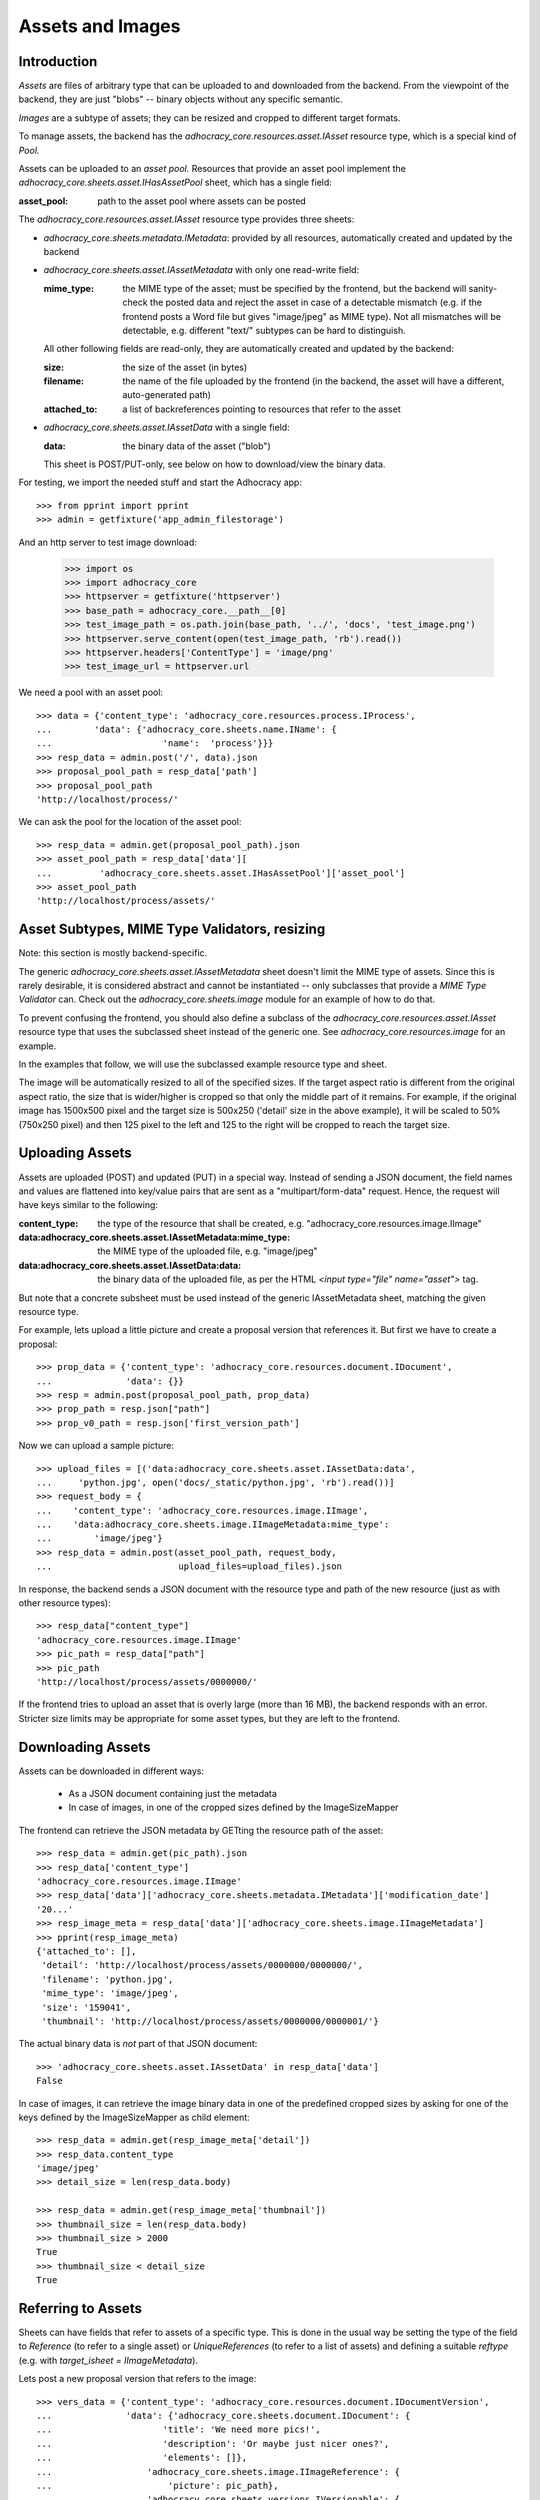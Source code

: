 Assets and Images
=================

Introduction
------------

*Assets* are files of arbitrary type that can be uploaded to and downloaded
from the backend. From the viewpoint of the backend, they are just "blobs"
-- binary objects without any specific semantic.

*Images* are a subtype of assets; they can be resized and cropped to
different target formats.

To manage assets, the backend has the `adhocracy_core.resources.asset.IAsset`
resource type, which is a special kind of *Pool.*

Assets can be uploaded to an *asset pool.* Resources that provide an asset
pool implement the `adhocracy_core.sheets.asset.IHasAssetPool` sheet, which
has a single field:

:asset_pool: path to the asset pool where assets can be posted

The `adhocracy_core.resources.asset.IAsset` resource type provides three
sheets:

* `adhocracy_core.sheets.metadata.IMetadata`: provided by all resources,
  automatically created and updated by the backend
* `adhocracy_core.sheets.asset.IAssetMetadata` with only one read-write field:

  :mime_type: the MIME type of the asset; must be specified by the frontend,
      but the backend will sanity-check the posted data and reject the asset
      in case of a detectable mismatch (e.g. if the frontend posts a Word file
      but gives "image/jpeg" as MIME type). Not all mismatches will be
      detectable, e.g. different "text/" subtypes can be hard to distinguish.

  All other following fields are read-only, they are automatically created and
  updated by the backend:

  :size: the size of the asset (in bytes)
  :filename: the name of the file uploaded by the frontend (in the backend,
      the asset will have a different, auto-generated path)
  :attached_to: a list of backreferences pointing to resources that refer
      to the asset

* `adhocracy_core.sheets.asset.IAssetData` with a single field:

  :data: the binary data of the asset ("blob")

  This sheet is POST/PUT-only, see below on how to download/view the binary
  data.

For testing, we import the needed stuff and start the Adhocracy app::

    >>> from pprint import pprint
    >>> admin = getfixture('app_admin_filestorage')

And an http server to test image download:

    >>> import os
    >>> import adhocracy_core
    >>> httpserver = getfixture('httpserver')
    >>> base_path = adhocracy_core.__path__[0]
    >>> test_image_path = os.path.join(base_path, '../', 'docs', 'test_image.png')
    >>> httpserver.serve_content(open(test_image_path, 'rb').read())
    >>> httpserver.headers['ContentType'] = 'image/png'
    >>> test_image_url = httpserver.url

We need a pool with an asset pool::

    >>> data = {'content_type': 'adhocracy_core.resources.process.IProcess',
    ...        'data': {'adhocracy_core.sheets.name.IName': {
    ...                     'name':  'process'}}}
    >>> resp_data = admin.post('/', data).json
    >>> proposal_pool_path = resp_data['path']
    >>> proposal_pool_path
    'http://localhost/process/'

We can ask the pool for the location of the asset pool::

    >>> resp_data = admin.get(proposal_pool_path).json
    >>> asset_pool_path = resp_data['data'][
    ...         'adhocracy_core.sheets.asset.IHasAssetPool']['asset_pool']
    >>> asset_pool_path
    'http://localhost/process/assets/'


Asset Subtypes, MIME Type Validators, resizing
----------------------------------------------

Note: this section is mostly backend-specific.

The generic `adhocracy_core.sheets.asset.IAssetMetadata` sheet doesn't limit
the MIME type of assets. Since this is rarely desirable, it is considered
abstract and cannot be instantiated -- only subclasses that provide a *MIME
Type Validator* can. Check out the `adhocracy_core.sheets.image` module
for an example of how to do that.

To prevent confusing the frontend, you should also define a subclass of the
`adhocracy_core.resources.asset.IAsset` resource type that uses the subclassed
sheet instead of the generic one. See `adhocracy_core.resources.image`
for an example.

In the examples that follow, we will use the subclassed example resource type
and sheet.

The image will be automatically resized to all of the specified sizes. If
the target aspect ratio is different from the original aspect ratio, the size
that is wider/higher is cropped so that only the middle part of it remains.
For example, if the original image has 1500x500 pixel and the target size is
500x250 ('detail' size in the above example), it will be scaled to 50%
(750x250 pixel) and then 125 pixel to the left and 125 to the right will be
cropped to reach the target size.


Uploading Assets
----------------

Assets are uploaded (POST) and updated (PUT) in a special way. Instead of
sending a JSON document, the field names and values are flattened into
key/value pairs that are sent as a "multipart/form-data" request. Hence, the
request will have keys similar to the following:

:content_type: the type of the resource that shall be created, e.g.
        "adhocracy_core.resources.image.IImage"
:data\:adhocracy_core.sheets.asset.IAssetMetadata\:mime_type: the MIME type of
    the uploaded file, e.g. "image/jpeg"
:data\:adhocracy_core.sheets.asset.IAssetData\:data: the binary data of the
    uploaded file, as per the HTML `<input type="file" name="asset">` tag.

But note that a concrete subsheet must be used instead of the generic
IAssetMetadata sheet, matching the given resource type.

For example, lets upload a little picture and create a proposal version that
references it. But first we have to create a proposal::

    >>> prop_data = {'content_type': 'adhocracy_core.resources.document.IDocument',
    ...              'data': {}}
    >>> resp = admin.post(proposal_pool_path, prop_data)
    >>> prop_path = resp.json["path"]
    >>> prop_v0_path = resp.json['first_version_path']

Now we can upload a sample picture::

    >>> upload_files = [('data:adhocracy_core.sheets.asset.IAssetData:data',
    ...     'python.jpg', open('docs/_static/python.jpg', 'rb').read())]
    >>> request_body = {
    ...    'content_type': 'adhocracy_core.resources.image.IImage',
    ...    'data:adhocracy_core.sheets.image.IImageMetadata:mime_type':
    ...        'image/jpeg'}
    >>> resp_data = admin.post(asset_pool_path, request_body,
    ...                        upload_files=upload_files).json

In response, the backend sends a JSON document with the resource type and
path of the new resource (just as with other resource types)::

    >>> resp_data["content_type"]
    'adhocracy_core.resources.image.IImage'
    >>> pic_path = resp_data["path"]
    >>> pic_path
    'http://localhost/process/assets/0000000/'

If the frontend tries to upload an asset that is overly large (more than 16
MB), the backend responds with an error. Stricter size limits may be
appropriate for some asset types, but they are left to the frontend.


Downloading Assets
------------------

Assets can be downloaded in different ways:

  * As a JSON document containing just the metadata
  * In case of images, in one of the cropped sizes defined by the
    ImageSizeMapper

The frontend can retrieve the JSON metadata by GETting the resource path of
the asset::

    >>> resp_data = admin.get(pic_path).json
    >>> resp_data['content_type']
    'adhocracy_core.resources.image.IImage'
    >>> resp_data['data']['adhocracy_core.sheets.metadata.IMetadata']['modification_date']
    '20...'
    >>> resp_image_meta = resp_data['data']['adhocracy_core.sheets.image.IImageMetadata']
    >>> pprint(resp_image_meta)
    {'attached_to': [],
     'detail': 'http://localhost/process/assets/0000000/0000000/',
     'filename': 'python.jpg',
     'mime_type': 'image/jpeg',
     'size': '159041',
     'thumbnail': 'http://localhost/process/assets/0000000/0000001/'}

The actual binary data is *not* part of that JSON document::

    >>> 'adhocracy_core.sheets.asset.IAssetData' in resp_data['data']
    False

In case of images, it can retrieve the image binary data in one of the predefined
cropped sizes by asking for one of the keys defined by the ImageSizeMapper as
child element::

    >>> resp_data = admin.get(resp_image_meta['detail'])
    >>> resp_data.content_type
    'image/jpeg'
    >>> detail_size = len(resp_data.body)

    >>> resp_data = admin.get(resp_image_meta['thumbnail'])
    >>> thumbnail_size = len(resp_data.body)
    >>> thumbnail_size > 2000
    True
    >>> thumbnail_size < detail_size
    True


Referring to Assets
-------------------

Sheets can have fields that refer to assets of a specific type. This is done
in the usual way be setting the type of the field to `Reference` (to refer
to a single asset) or `UniqueReferences` (to refer to a list of assets) and
defining a suitable `reftype` (e.g. with `target_isheet =
IImageMetadata`).

Lets post a new proposal version that refers to the image::

    >>> vers_data = {'content_type': 'adhocracy_core.resources.document.IDocumentVersion',
    ...              'data': {'adhocracy_core.sheets.document.IDocument': {
    ...                     'title': 'We need more pics!',
    ...                     'description': 'Or maybe just nicer ones?',
    ...                     'elements': []},
    ...                  'adhocracy_core.sheets.image.IImageReference': {
    ...                      'picture': pic_path},
    ...                  'adhocracy_core.sheets.versions.IVersionable': {
    ...                     'follows': [prop_v0_path]}},
    ...          'root_versions': [prop_v0_path]}
    >>> resp = admin.post(prop_path, vers_data)
    >>> prop_v1_path = resp.json["path"]
    >>> prop_v1_path
    '...0/VERSION_0000001/'

If we re-download the image metadata, we see that it is now attached to the
proposal version::

    >>> resp_data = admin.get(pic_path).json
    >>> resp_data['data']['adhocracy_core.sheets.image.IImageMetadata']['attached_to']
    [...0/VERSION_0000001/']




Replacing Assets
----------------

To upload a new version of an asset, the frontend sends a PUT request with
enctype="multipart/form-data" to the asset URL. The PUT request may contain
the same keys as a POST request used to create a new asset.

The `data:adhocracy_core.sheets.asset.IAssetData:data` and
`data:adhocracy_core.sheets.asset.IAssetMetadata:mime_type` key is required,
since the only use case for a PUT request is uploading a new version of the
binary data (everything else is just metadata).

If the `content_type` key is given, it *must* be identical to the current
content type of the asset (changing the type of resources is generally not
allowed).

Only those who have *editor* rights for an asset can PUT a replacement asset.
If an image is replaced, all its cropped sizes will be automatically
updated as well.

Since assets aren't versioned, the old binary "blob" will be physically and
irreversibly discarded once a replacement blob is uploaded.

Lets replace the uploaded python with another one::

    >>> upload_files = [('data:adhocracy_core.sheets.asset.IAssetData:data',
    ...     'python2.jpg', open('docs/_static/python2.jpg', 'rb').read())]
    >>> request_body = {
    ...    'content_type': 'adhocracy_core.resources.image.IImage',
    ...    'data:adhocracy_core.sheets.image.IImageMetadata:mime_type':
    ...        'image/jpeg'}
    >>> resp_data = admin.put(pic_path, request_body,
    ...                       upload_files=upload_files).json

As usual, the response lists the resources affected by the transaction::

    >>> updated_resources = resp_data['updated_resources']
    >>> sorted(updated_resources)
    ['changed_descendants', 'created', 'modified', 'removed']
    >>> resp_data['updated_resources']['modified']
    ['http://localhost/process/assets/0000000/']
    >>> 'http://localhost/process/' in updated_resources['changed_descendants']
    True

If we download the image metadata again, we see that filename and size have
changed accordingly::

    >>> resp_data = admin.get(pic_path).json
    >>> resp_data['data']['adhocracy_core.sheets.image.IImageMetadata']['size']
    '112107'

Predefined scaled+cropped views are automatically updated as well::

    >>> thumbnail = resp_data['data']['adhocracy_core.sheets.image.IImageMetadata']['thumbnail']
    >>> resp_data = admin.get(thumbnail)
    >>> len(resp_data.body) > 2000
    True
    >>> len(resp_data.body) == thumbnail_size
    False


Deleting and Hiding Assets
--------------------------

Assets can be deleted or censored ("hidden") in the usual way, see
:doc:`deletion`.


Referring to external images
----------------------------

The image reference sheet also allows to refer to an external image url.

    >>> resp = admin.get(prop_v1_path).json
    >>> resp['data']['adhocracy_core.sheets.image.IImageReference']['picture']
    '.../process/assets/0000000/'
    >>> resp['data']['adhocracy_core.sheets.image.IImageReference']['external_picture_url']
    ''

If we set this field

    >>> vers_data = {'content_type': 'adhocracy_core.resources.document.IDocumentVersion',
    ...              'data': {'adhocracy_core.sheets.image.IImageReference': {
    ...                          'external_picture_url': test_image_url},
    ...                       'adhocracy_core.sheets.versions.IVersionable': {
    ...                          'follows': [prop_v1_path]}}}
    >>> resp = admin.post(prop_path, vers_data)
    >>> prop_v2_path = resp.json["path"]
    >>> resp = admin.get(prop_v2_path).json
    >>> resp['data']['adhocracy_core.sheets.image.IImageReference']['external_picture_url']
    'http:/...

the backend downloads and references the given image url. The old picture
reference is replaced with the newly created image.

    >>> resp['data']['adhocracy_core.sheets.image.IImageReference']['picture']
    '.../process/assets/0000001/'
